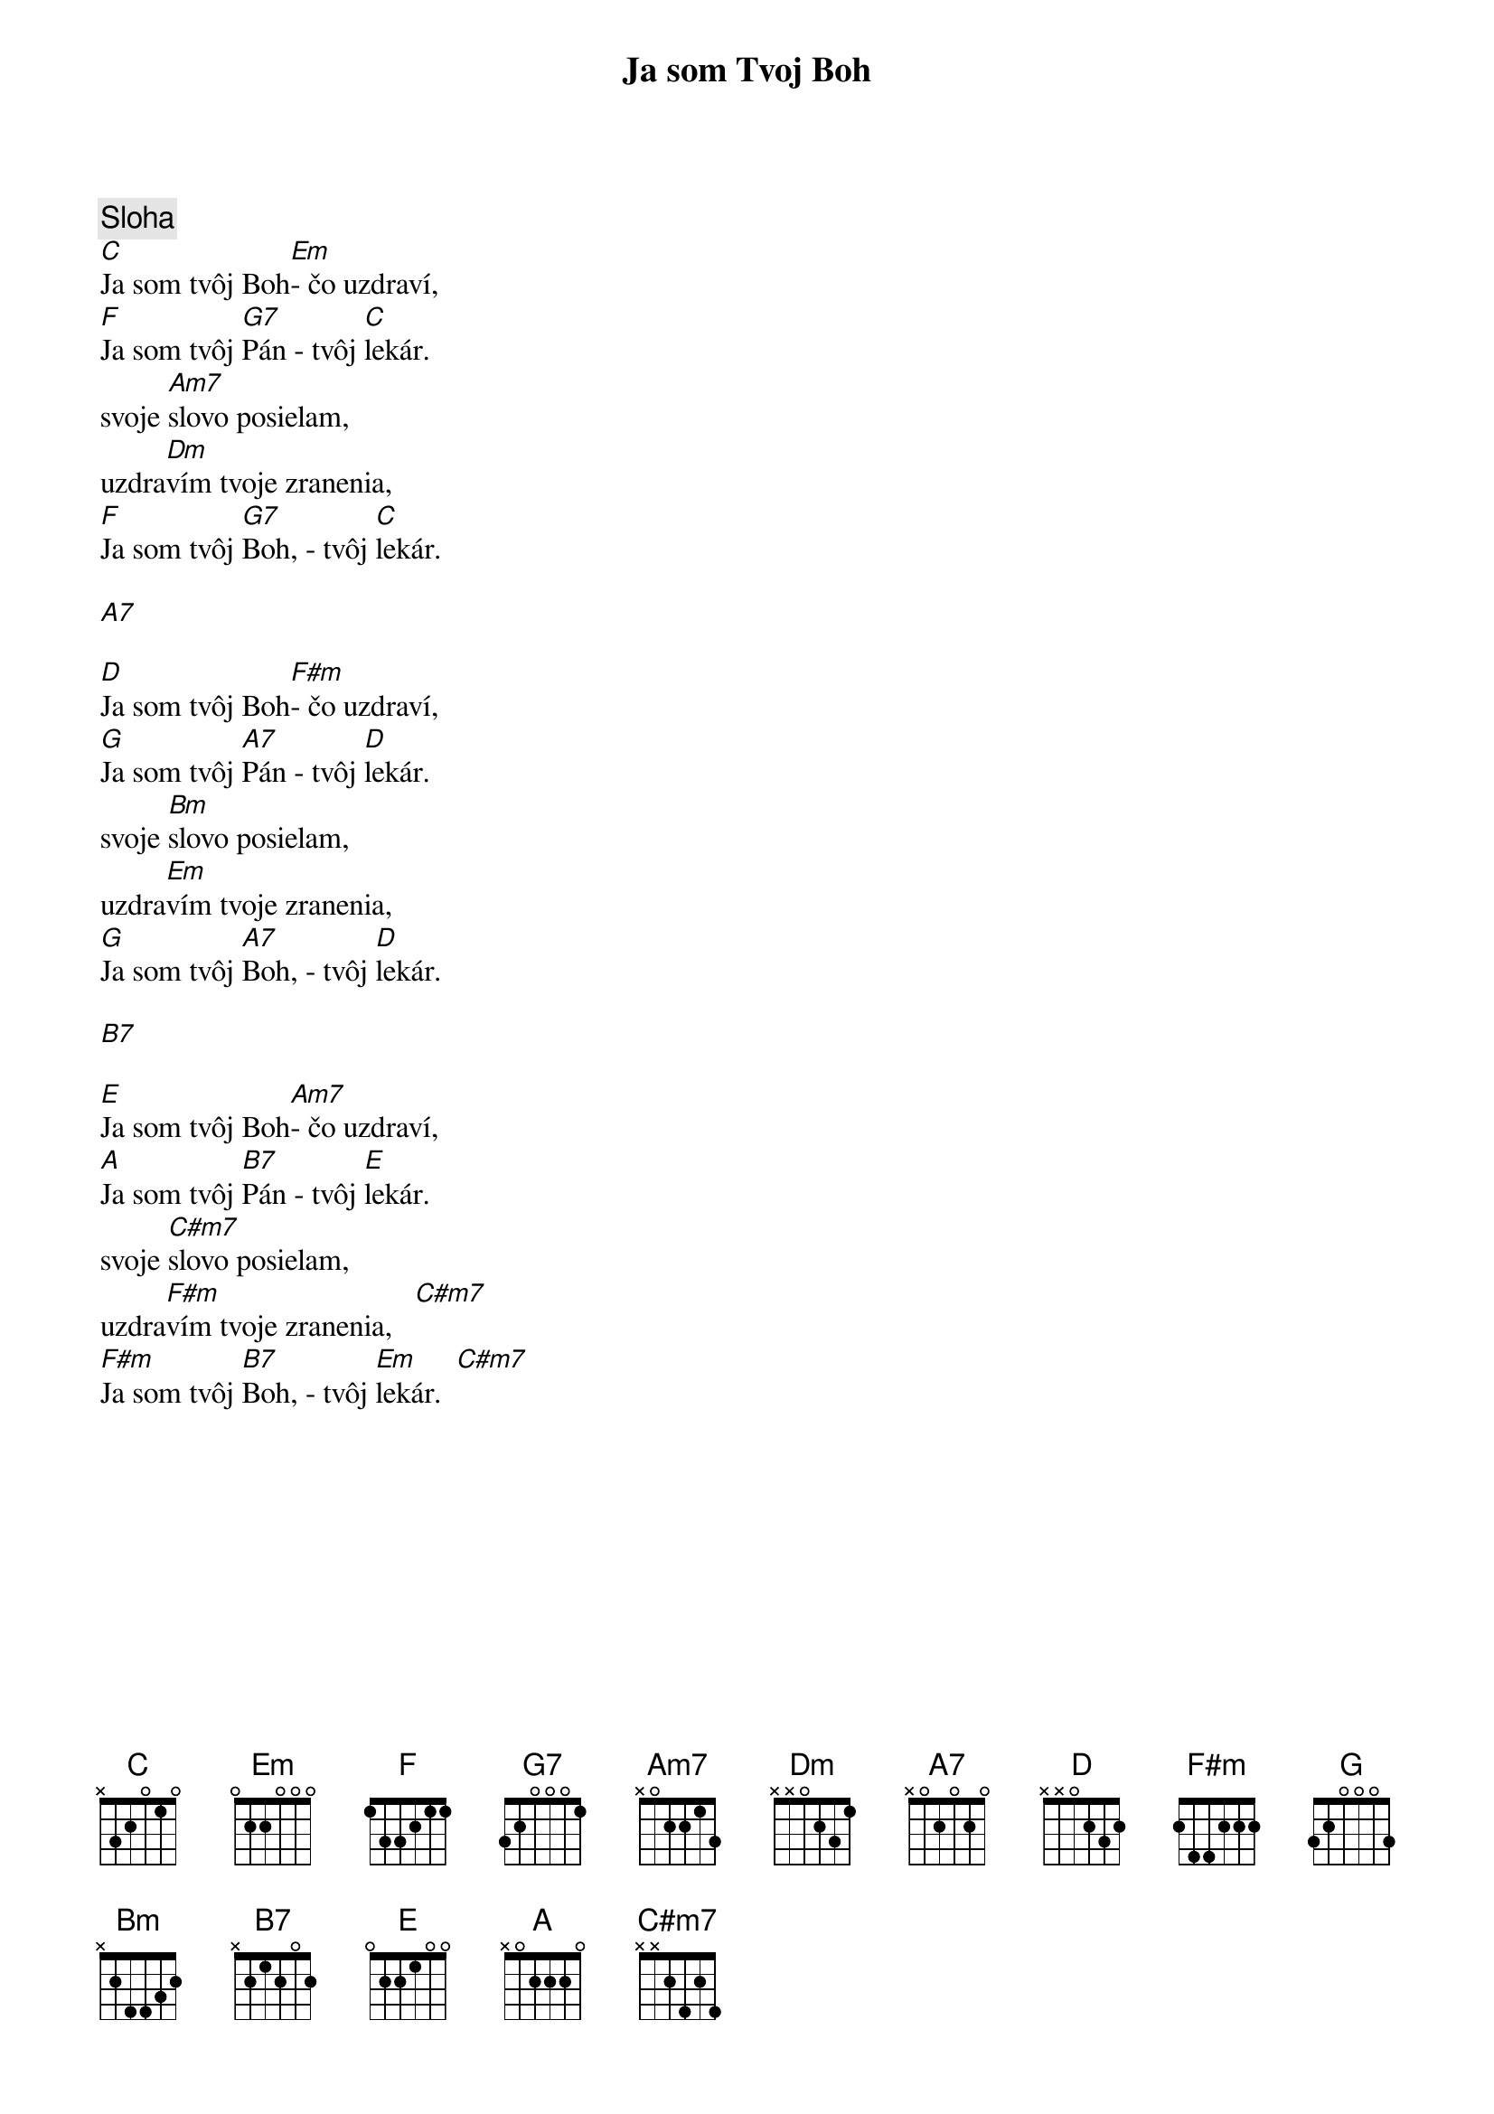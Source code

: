 {title: Ja som Tvoj Boh}

{sov}
{comment: Sloha}
[C]Ja som tvôj Boh[Em]- čo uzdraví,
[F]Ja som tvôj [G7]Pán - tvôj [C]lekár.
svoje [Am7]slovo posielam,
uzdra[Dm]vím tvoje zranenia,
[F]Ja som tvôj [G7]Boh, - tvôj [C]lekár.
{eov}

[A7]

{sov}
[D]Ja som tvôj Boh[F#m]- čo uzdraví,
[G]Ja som tvôj [A7]Pán - tvôj [D]lekár.
svoje [Bm]slovo posielam,
uzdra[Em]vím tvoje zranenia,
[G]Ja som tvôj [A7]Boh, - tvôj [D]lekár.
{eov}

[B7]

{sov}
[E]Ja som tvôj Boh[Am7]- čo uzdraví,
[A]Ja som tvôj [B7]Pán - tvôj [E]lekár.
svoje [C#m7]slovo posielam,
uzdra[F#m]vím tvoje zranenia,   [C#m7]
[F#m]Ja som tvôj [B7]Boh, - tvôj [Em]lekár.  [C#m7]
{eov}

